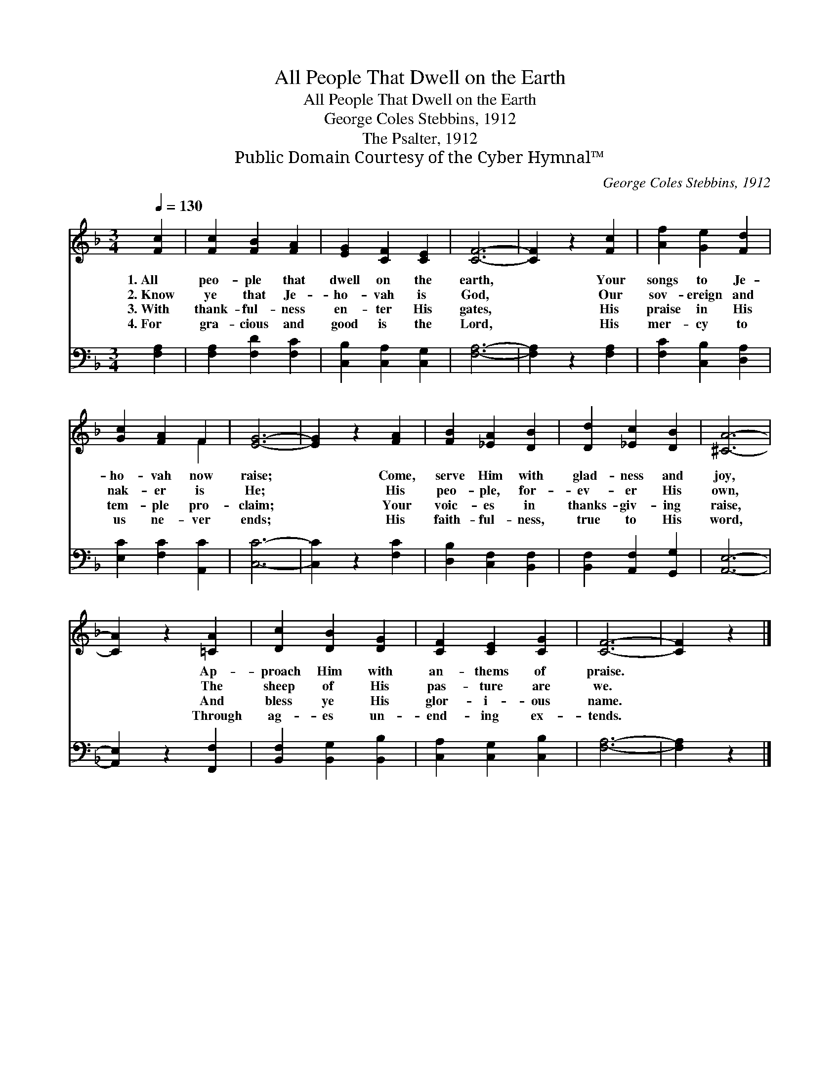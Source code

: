 X:1
T:All People That Dwell on the Earth
T:All People That Dwell on the Earth
T:George Coles Stebbins, 1912
T:The Psalter, 1912
T:Public Domain Courtesy of the Cyber Hymnal™
C:George Coles Stebbins, 1912
Z:Public Domain
Z:Courtesy of the Cyber Hymnal™
%%score ( 1 2 ) 3
L:1/8
Q:1/4=130
M:3/4
K:F
V:1 treble 
V:2 treble 
V:3 bass 
V:1
 [Fc]2 | [Fc]2 [FB]2 [FA]2 | [EG]2 [CF]2 [CE]2 | [CF]6- | [CF]2 z2 [Fc]2 | [Af]2 [Ge]2 [Fd]2 | %6
w: 1.~All|peo- ple that|dwell on the|earth,|* Your|songs to Je-|
w: 2.~Know|ye that Je-|ho- vah is|God,|* Our|sov- ereign and|
w: 3.~With|thank- ful- ness|en- ter His|gates,|* His|praise in His|
w: 4.~For|gra- cious and|good is the|Lord,|* His|mer- cy to|
 [Gc]2 [FA]2 F2 | [EG]6- | [EG]2 z2 [FA]2 | [FB]2 [_EA]2 [DB]2 | [Dd]2 [_Ec]2 [DB]2 | [^CA]6- | %12
w: ho- vah now|raise;|* Come,|serve Him with|glad- ness and|joy,|
w: nak- er is|He;|* His|peo- ple, for-|ev- er His|own,|
w: tem- ple pro-|claim;|* Your|voic- es in|thanks- giv- ing|raise,|
w: us ne- ver|ends;|* His|faith- ful- ness,|true to His|word,|
 [CA]2 z2 [=CA]2 | [Dc]2 [DB]2 [DG]2 | [CF]2 [CE]2 [CG]2 | [CF]6- | [CF]2 z2 |] %17
w: * Ap-|proach Him with|an- thems of|praise.||
w: * The|sheep of His|pas- ture are|we.||
w: * And|bless ye His|glor- i- ous|name.||
w: * Through|ag- es un-|end- ing ex-|tends.||
V:2
 x2 | x6 | x6 | x6 | x6 | x6 | x4 F2 | x6 | x6 | x6 | x6 | x6 | x6 | x6 | x6 | x6 | x4 |] %17
V:3
 [F,A,]2 | [F,A,]2 [F,D]2 [F,C]2 | [C,B,]2 [C,A,]2 [C,G,]2 | [F,A,]6- | [F,A,]2 z2 [F,A,]2 | %5
 [F,C]2 [C,B,]2 [D,A,]2 | [E,C]2 [F,C]2 [A,,C]2 | [C,C]6- | [C,C]2 z2 [F,C]2 | %9
 [D,B,]2 [C,F,]2 [B,,F,]2 | [B,,F,]2 [A,,F,]2 [G,,G,]2 | [A,,E,]6- | [A,,E,]2 z2 [F,,F,]2 | %13
 [B,,F,]2 [B,,G,]2 [B,,B,]2 | [C,A,]2 [C,G,]2 [C,B,]2 | [F,A,]6- | [F,A,]2 z2 |] %17

